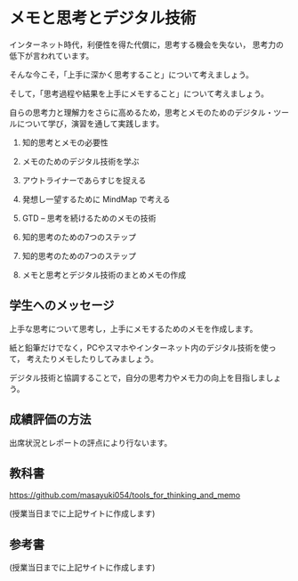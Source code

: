 * メモと思考とデジタル技術

インターネット時代，利便性を得た代償に，思考する機会を失ない，
思考力の低下が言われています。

そんな今こそ，「上手に深かく思考すること」について考えましょう。

そして，「思考過程や結果を上手にメモすること」について考えましょう。

自らの思考力と理解力をさらに高めるため，思考とメモのためのデジタル・ツー
ルについて学び，演習を通して実践します。

1. 知的思考とメモの必要性

2. メモのためのデジタル技術を学ぶ

3. アウトライナーであらすじを捉える

4. 発想し一望するために MindMap で考える

5. GTD -- 思考を続けるためのメモの技術

6. 知的思考のための7つのステップ

7. 知的思考のための7つのステップ

8. メモと思考とデジタル技術のまとめメモの作成

** 学生へのメッセージ

上手な思考について思考し，上手にメモするためのメモを作成します。

紙と鉛筆だけでなく，PCやスマホやインターネット内のデジタル技術を使って，
考えたりメモしたりしてみましょう。

デジタル技術と協調することで，自分の思考力やメモ力の向上を目指しましょう。

** 成績評価の方法

出席状況とレポートの評点により行ないます。

** 教科書

   https://github.com/masayuki054/tools_for_thinking_and_memo

   (授業当日までに上記サイトに作成します)

** 参考書

   (授業当日までに上記サイトに作成します)








